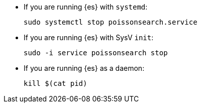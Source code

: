 * If you are running {es} with `systemd`:
+
[source,sh]
--------------------------------------------------
sudo systemctl stop poissonsearch.service
--------------------------------------------------

* If you are running {es} with SysV `init`:
+
[source,sh]
--------------------------------------------------
sudo -i service poissonsearch stop
--------------------------------------------------

* If you are running {es} as a daemon:
+
[source,sh]
--------------------------------------------------
kill $(cat pid)
--------------------------------------------------
